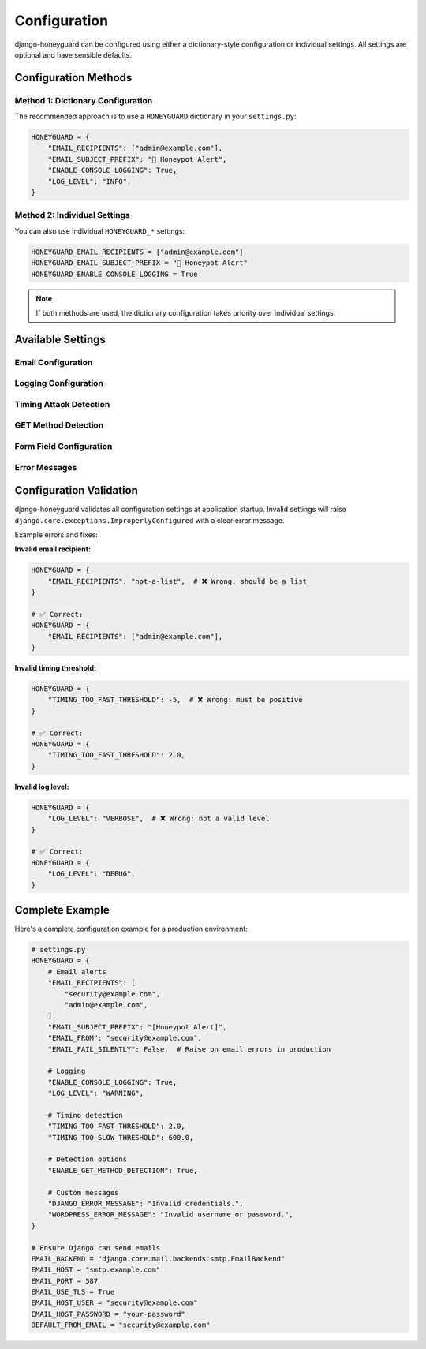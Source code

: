 Configuration
==============

django-honeyguard can be configured using either a dictionary-style configuration or individual settings. All settings are optional and have sensible defaults.

Configuration Methods
---------------------

Method 1: Dictionary Configuration
~~~~~~~~~~~~~~~~~~~~~~~~~~~~~~~~~~~

The recommended approach is to use a ``HONEYGUARD`` dictionary in your ``settings.py``:

.. code-block:: python

   HONEYGUARD = {
       "EMAIL_RECIPIENTS": ["admin@example.com"],
       "EMAIL_SUBJECT_PREFIX": "🚨 Honeypot Alert",
       "ENABLE_CONSOLE_LOGGING": True,
       "LOG_LEVEL": "INFO",
   }

Method 2: Individual Settings
~~~~~~~~~~~~~~~~~~~~~~~~~~~~~~

You can also use individual ``HONEYGUARD_*`` settings:

.. code-block:: python

   HONEYGUARD_EMAIL_RECIPIENTS = ["admin@example.com"]
   HONEYGUARD_EMAIL_SUBJECT_PREFIX = "🚨 Honeypot Alert"
   HONEYGUARD_ENABLE_CONSOLE_LOGGING = True

.. note::

   If both methods are used, the dictionary configuration takes priority over individual settings.

Available Settings
------------------

Email Configuration
~~~~~~~~~~~~~~~~~~~~

.. py:data:: EMAIL_RECIPIENTS

   **Type**: ``List[str]``
   **Default**: ``[]``
   **Description**: List of email addresses to receive honeypot alerts.

   .. code-block:: python

      HONEYGUARD = {
          "EMAIL_RECIPIENTS": [
              "admin@example.com",
              "security@example.com",
          ],
      }

   If empty, email alerts will be disabled.

.. py:data:: EMAIL_SUBJECT_PREFIX

   **Type**: ``str``
   **Default**: ``"🚨 Honeypot Alert"``
   **Description**: Prefix for email alert subject lines.

   .. code-block:: python

      HONEYGUARD = {
          "EMAIL_SUBJECT_PREFIX": "[Security Alert]",
      }

.. py:data:: EMAIL_FROM

   **Type**: ``str | None``
   **Default**: ``None``
   **Description**: From address for email alerts. If ``None``, uses Django's ``DEFAULT_FROM_EMAIL``.

   .. code-block:: python

      HONEYGUARD = {
          "EMAIL_FROM": "security@example.com",
      }

.. py:data:: EMAIL_FAIL_SILENTLY

   **Type**: ``bool``
   **Default**: ``True``
   **Description**: If ``True``, email sending errors won't raise exceptions.

Logging Configuration
~~~~~~~~~~~~~~~~~~~~~

.. py:data:: ENABLE_CONSOLE_LOGGING

   **Type**: ``bool``
   **Default**: ``True``
   **Description**: Enable console logging of honeypot triggers.

   .. code-block:: python

      HONEYGUARD = {
          "ENABLE_CONSOLE_LOGGING": False,  # Disable console logs
      }

.. py:data:: LOG_LEVEL

   **Type**: ``str``
   **Default**: ``"INFO"``
   **Valid Values**: ``"DEBUG"``, ``"INFO"``, ``"WARNING"``, ``"ERROR"``
   **Description**: Logging level for console output.

   .. code-block:: python

      HONEYGUARD = {
          "LOG_LEVEL": "WARNING",  # Only log warnings and errors
      }

Timing Attack Detection
~~~~~~~~~~~~~~~~~~~~~~~

.. py:data:: TIMING_TOO_FAST_THRESHOLD

   **Type**: ``float``
   **Default**: ``2.0``
   **Description**: Minimum time in seconds considered normal for form submission. Submissions faster than this are flagged.

   .. code-block:: python

      HONEYGUARD = {
          "TIMING_TOO_FAST_THRESHOLD": 3.0,  # Require at least 3 seconds
      }

.. py:data:: TIMING_TOO_SLOW_THRESHOLD

   **Type**: ``float``
   **Default**: ``600.0``
   **Description**: Maximum time in seconds before form submission is considered suspiciously slow.

   .. code-block:: python

      HONEYGUARD = {
          "TIMING_TOO_SLOW_THRESHOLD": 1200.0,  # 20 minutes
      }

GET Method Detection
~~~~~~~~~~~~~~~~~~~~

.. py:data:: ENABLE_GET_METHOD_DETECTION

   **Type**: ``bool``
   **Default**: ``True``
   **Description**: If ``True``, GET requests to admin URLs trigger honeypot detection.

   .. code-block:: python

      HONEYGUARD = {
          "ENABLE_GET_METHOD_DETECTION": False,  # Only detect POST requests
      }

Form Field Configuration
~~~~~~~~~~~~~~~~~~~~~~~~

.. py:data:: MAX_USERNAME_LENGTH

   **Type**: ``int``
   **Default**: ``150``
   **Description**: Maximum length for Django admin username fields.

.. py:data:: MAX_PASSWORD_LENGTH

   **Type**: ``int``
   **Default**: ``128``
   **Description**: Maximum length for Django admin password fields.

.. py:data:: WORDPRESS_USERNAME_MAX_LENGTH

   **Type**: ``int``
   **Default**: ``60``
   **Description**: Maximum length for WordPress username fields.

.. py:data:: WORDPRESS_PASSWORD_MAX_LENGTH

   **Type**: ``int``
   **Default**: ``64``
   **Description**: Maximum length for WordPress password fields.

Error Messages
~~~~~~~~~~~~~~

.. py:data:: DJANGO_ERROR_MESSAGE

   **Type**: ``str``
   **Default**: ``"Please enter a correct username and password."``
   **Description**: Error message shown when Django admin honeypot is triggered.

   .. code-block:: python

      HONEYGUARD = {
          "DJANGO_ERROR_MESSAGE": "Invalid credentials.",
      }

.. py:data:: WORDPRESS_ERROR_MESSAGE

   **Type**: ``str``
   **Default**: ``"Invalid username or password."``
   **Description**: Error message shown when WordPress admin honeypot is triggered.

Configuration Validation
------------------------

django-honeyguard validates all configuration settings at application startup. Invalid settings will raise ``django.core.exceptions.ImproperlyConfigured`` with a clear error message.

Example errors and fixes:

**Invalid email recipient:**

.. code-block:: python

   HONEYGUARD = {
       "EMAIL_RECIPIENTS": "not-a-list",  # ❌ Wrong: should be a list
   }

   # ✅ Correct:
   HONEYGUARD = {
       "EMAIL_RECIPIENTS": ["admin@example.com"],
   }

**Invalid timing threshold:**

.. code-block:: python

   HONEYGUARD = {
       "TIMING_TOO_FAST_THRESHOLD": -5,  # ❌ Wrong: must be positive
   }

   # ✅ Correct:
   HONEYGUARD = {
       "TIMING_TOO_FAST_THRESHOLD": 2.0,
   }

**Invalid log level:**

.. code-block:: python

   HONEYGUARD = {
       "LOG_LEVEL": "VERBOSE",  # ❌ Wrong: not a valid level
   }

   # ✅ Correct:
   HONEYGUARD = {
       "LOG_LEVEL": "DEBUG",
   }

Complete Example
----------------

Here's a complete configuration example for a production environment:

.. code-block:: python

   # settings.py
   HONEYGUARD = {
       # Email alerts
       "EMAIL_RECIPIENTS": [
           "security@example.com",
           "admin@example.com",
       ],
       "EMAIL_SUBJECT_PREFIX": "[Honeypot Alert]",
       "EMAIL_FROM": "security@example.com",
       "EMAIL_FAIL_SILENTLY": False,  # Raise on email errors in production

       # Logging
       "ENABLE_CONSOLE_LOGGING": True,
       "LOG_LEVEL": "WARNING",

       # Timing detection
       "TIMING_TOO_FAST_THRESHOLD": 2.0,
       "TIMING_TOO_SLOW_THRESHOLD": 600.0,

       # Detection options
       "ENABLE_GET_METHOD_DETECTION": True,

       # Custom messages
       "DJANGO_ERROR_MESSAGE": "Invalid credentials.",
       "WORDPRESS_ERROR_MESSAGE": "Invalid username or password.",
   }

   # Ensure Django can send emails
   EMAIL_BACKEND = "django.core.mail.backends.smtp.EmailBackend"
   EMAIL_HOST = "smtp.example.com"
   EMAIL_PORT = 587
   EMAIL_USE_TLS = True
   EMAIL_HOST_USER = "security@example.com"
   EMAIL_HOST_PASSWORD = "your-password"
   DEFAULT_FROM_EMAIL = "security@example.com"

